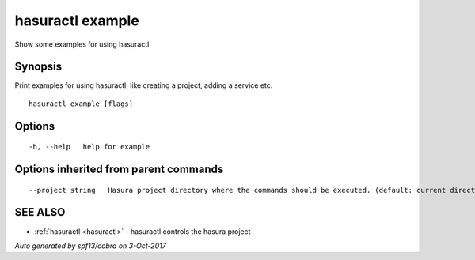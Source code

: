.. _hasuractl_example:

hasuractl example
-----------------

Show some examples for using hasuractl

Synopsis
~~~~~~~~


Print examples for using hasuractl, like creating a project, adding a service etc.

::

  hasuractl example [flags]

Options
~~~~~~~

::

  -h, --help   help for example

Options inherited from parent commands
~~~~~~~~~~~~~~~~~~~~~~~~~~~~~~~~~~~~~~

::

      --project string   Hasura project directory where the commands should be executed. (default: current directory)

SEE ALSO
~~~~~~~~

* :ref:`hasuractl <hasuractl>` 	 - hasuractl controls the hasura project

*Auto generated by spf13/cobra on 3-Oct-2017*
